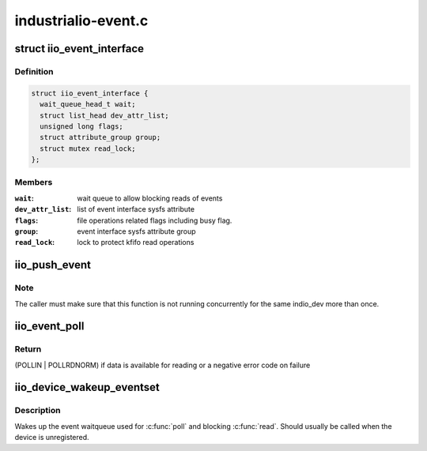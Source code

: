 .. -*- coding: utf-8; mode: rst -*-

====================
industrialio-event.c
====================


.. _`iio_event_interface`:

struct iio_event_interface
==========================

.. c:type:: iio_event_interface

    chrdev interface for an event line


.. _`iio_event_interface.definition`:

Definition
----------

.. code-block:: c

  struct iio_event_interface {
    wait_queue_head_t wait;
    struct list_head dev_attr_list;
    unsigned long flags;
    struct attribute_group group;
    struct mutex read_lock;
  };


.. _`iio_event_interface.members`:

Members
-------

:``wait``:
    wait queue to allow blocking reads of events

:``dev_attr_list``:
    list of event interface sysfs attribute

:``flags``:
    file operations related flags including busy flag.

:``group``:
    event interface sysfs attribute group

:``read_lock``:
    lock to protect kfifo read operations




.. _`iio_push_event`:

iio_push_event
==============

.. c:function:: int iio_push_event (struct iio_dev *indio_dev, u64 ev_code, s64 timestamp)

    try to add event to the list for userspace reading

    :param struct iio_dev \*indio_dev:
        IIO device structure

    :param u64 ev_code:
        What event

    :param s64 timestamp:
        When the event occurred



.. _`iio_push_event.note`:

Note
----

The caller must make sure that this function is not running
concurrently for the same indio_dev more than once.



.. _`iio_event_poll`:

iio_event_poll
==============

.. c:function:: unsigned int iio_event_poll (struct file *filep, struct poll_table_struct *wait)

    poll the event queue to find out if it has data

    :param struct file \*filep:
        File structure pointer to identify the device

    :param struct poll_table_struct \*wait:
        Poll table pointer to add the wait queue on



.. _`iio_event_poll.return`:

Return
------

(POLLIN | POLLRDNORM) if data is available for reading
or a negative error code on failure



.. _`iio_device_wakeup_eventset`:

iio_device_wakeup_eventset
==========================

.. c:function:: void iio_device_wakeup_eventset (struct iio_dev *indio_dev)

    Wakes up the event waitqueue

    :param struct iio_dev \*indio_dev:
        The IIO device



.. _`iio_device_wakeup_eventset.description`:

Description
-----------

Wakes up the event waitqueue used for :c:func:`poll` and blocking :c:func:`read`.
Should usually be called when the device is unregistered.


